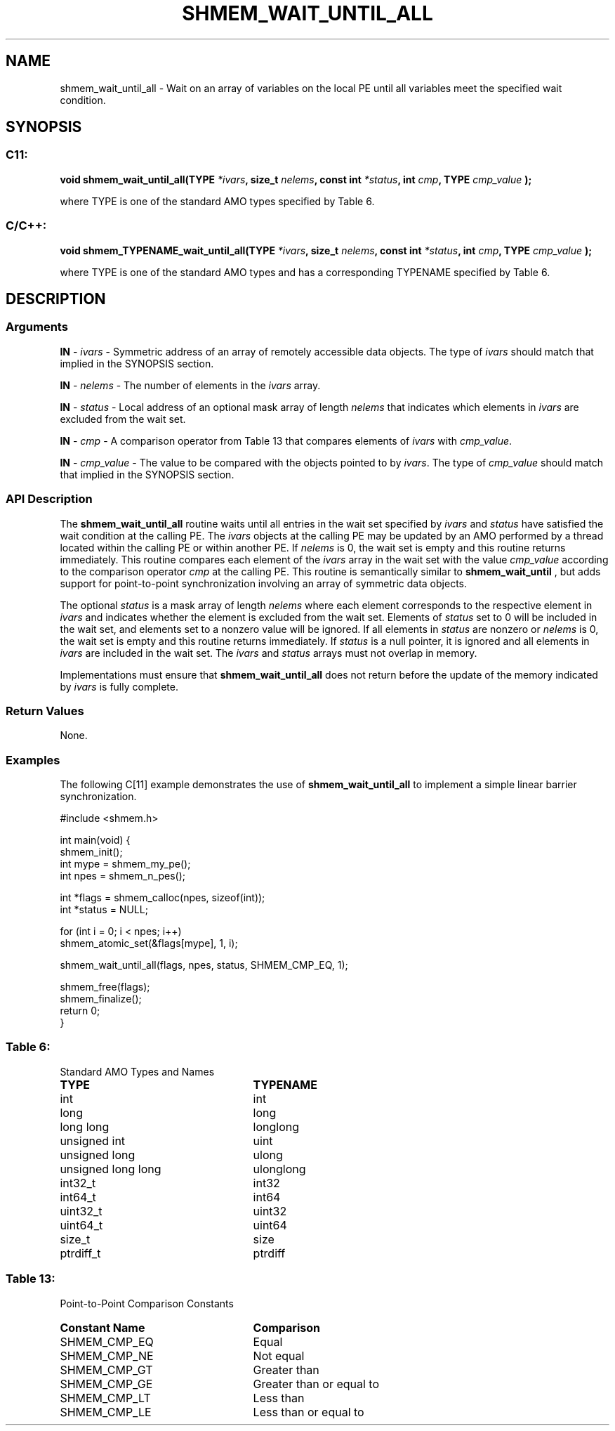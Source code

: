 .TH SHMEM_WAIT_UNTIL_ALL 3 "Open Source Software Solutions, Inc." "OpenSHMEM Library Documentation"
./ sectionStart
.SH NAME
shmem_wait_until_all \- 
Wait on an array of variables on the local PE until all variables meet the specified wait condition.

./ sectionEnd


./ sectionStart
.SH   SYNOPSIS
./ sectionEnd

./ sectionStart
.SS C11:

.B void
.B shmem\_wait\_until\_all(TYPE
.IB "*ivars" ,
.B size_t
.IB "nelems" ,
.B const
.B int
.IB "*status" ,
.B int
.IB "cmp" ,
.B TYPE
.I cmp_value
.B );



./ sectionEnd


where TYPE is one of the standard AMO types specified by
Table 6.
./ sectionStart
.SS C/C++:

.B void
.B shmem\_TYPENAME\_wait\_until\_all(TYPE
.IB "*ivars" ,
.B size_t
.IB "nelems" ,
.B const
.B int
.IB "*status" ,
.B int
.IB "cmp" ,
.B TYPE
.I cmp_value
.B );



./ sectionEnd


where TYPE is one of the standard AMO types and has a
corresponding TYPENAME specified by Table 6.
./ sectionStart

.SH DESCRIPTION
.SS Arguments
.BR "IN " -
.I ivars
- Symmetric address of an array of remotely accessible data
objects.
The type of 
.I ivars
should match that implied in the SYNOPSIS section.


.BR "IN " -
.I nelems
- The number of elements in the 
.I ivars
array.


.BR "IN " -
.I status
- Local address of an optional mask array of length 
.I nelems
that indicates which elements in 
.I ivars
are excluded from the wait set.


.BR "IN " -
.I cmp
- A comparison operator from Table 13
that compares elements of 
.I ivars
with 
.IR "cmp\_value" .



.BR "IN " -
.I cmp\_value
- The value to be compared with the objects
pointed to by 
.IR "ivars" .
The type of 
.I cmp\_value
should match that implied in the SYNOPSIS section.
./ sectionEnd


./ sectionStart

.SS API Description

The 
.B shmem\_wait\_until\_all
routine waits until all entries in the
wait set specified by 
.I ivars
and 
.I status
have satisfied the wait condition at the
calling PE. The 
.I ivars
objects at the calling PE may be
updated by an AMO performed by a thread located within the calling
PE or within another PE.
If 
.I nelems
is 0, the wait set is empty and this routine returns immediately.
This routine compares each element of the 
.I ivars
array in the
wait set with the value 
.I cmp\_value
according to the comparison
operator 
.I cmp
at the calling PE.
This routine is semantically similar to
.B shmem\_wait\_until
, but adds support for point-to-point synchronization involving an array of
symmetric data objects.

The optional 
.I status
is a mask array of length 
.I nelems
where each
element corresponds to the respective element in 
.I ivars
and indicates
whether the element is excluded from the wait set. Elements of
.I status
set to 0 will be included in the wait set, and elements set to
a nonzero value will be ignored. If all elements in 
.I status
are nonzero or
.I nelems
is 0, the wait set is empty and this routine returns
immediately. If 
.I status
is a null pointer, it is ignored and
all elements in 
.I ivars
are included in the wait set. The 
.I ivars
and 
.I status
arrays must not overlap in memory.

Implementations must ensure that 
.B shmem\_wait\_until\_all
does not
return before the update of the memory indicated by 
.I ivars
is fully
complete.

./ sectionEnd



./ sectionStart

.SS Return Values

None.

./ sectionEnd




./ sectionStart
.SS Examples


The following C[11] example demonstrates the use of
.B shmem\_wait\_until\_all
to implement a simple linear barrier
synchronization.

.nf
#include <shmem.h>

int main(void) {
 shmem_init();
 int mype = shmem_my_pe();
 int npes = shmem_n_pes();

 int *flags = shmem_calloc(npes, sizeof(int));
 int *status = NULL;

 for (int i = 0; i < npes; i++)
   shmem_atomic_set(&flags[mype], 1, i);

 shmem_wait_until_all(flags, npes, status, SHMEM_CMP_EQ, 1);

 shmem_free(flags);
 shmem_finalize();
 return 0;
}
.fi





.SS Table 6:
Standard AMO Types and Names
.TP 25
.B \TYPE
.B \TYPENAME
.TP
int
int
.TP
long
long
.TP
long long
longlong
.TP
unsigned int
uint
.TP
unsigned long
ulong
.TP
unsigned long long
ulonglong
.TP
int32\_t
int32
.TP
int64\_t
int64
.TP
uint32\_t
uint32
.TP
uint64\_t
uint64
.TP
size\_t
size
.TP
ptrdiff\_t
ptrdiff

.SS Table 13:
Point-to-Point Comparison Constants
.TP 25
.B Constant Name
.B Comparison
.TP
SHMEM_CMP_EQ
Equal
.TP
SHMEM_CMP_NE
Not equal
.TP
SHMEM_CMP_GT
Greater than
.TP
SHMEM_CMP_GE
Greater than or equal to
.TP
SHMEM_CMP_LT
Less than
.TP
SHMEM_CMP_LE
Less than or equal to

